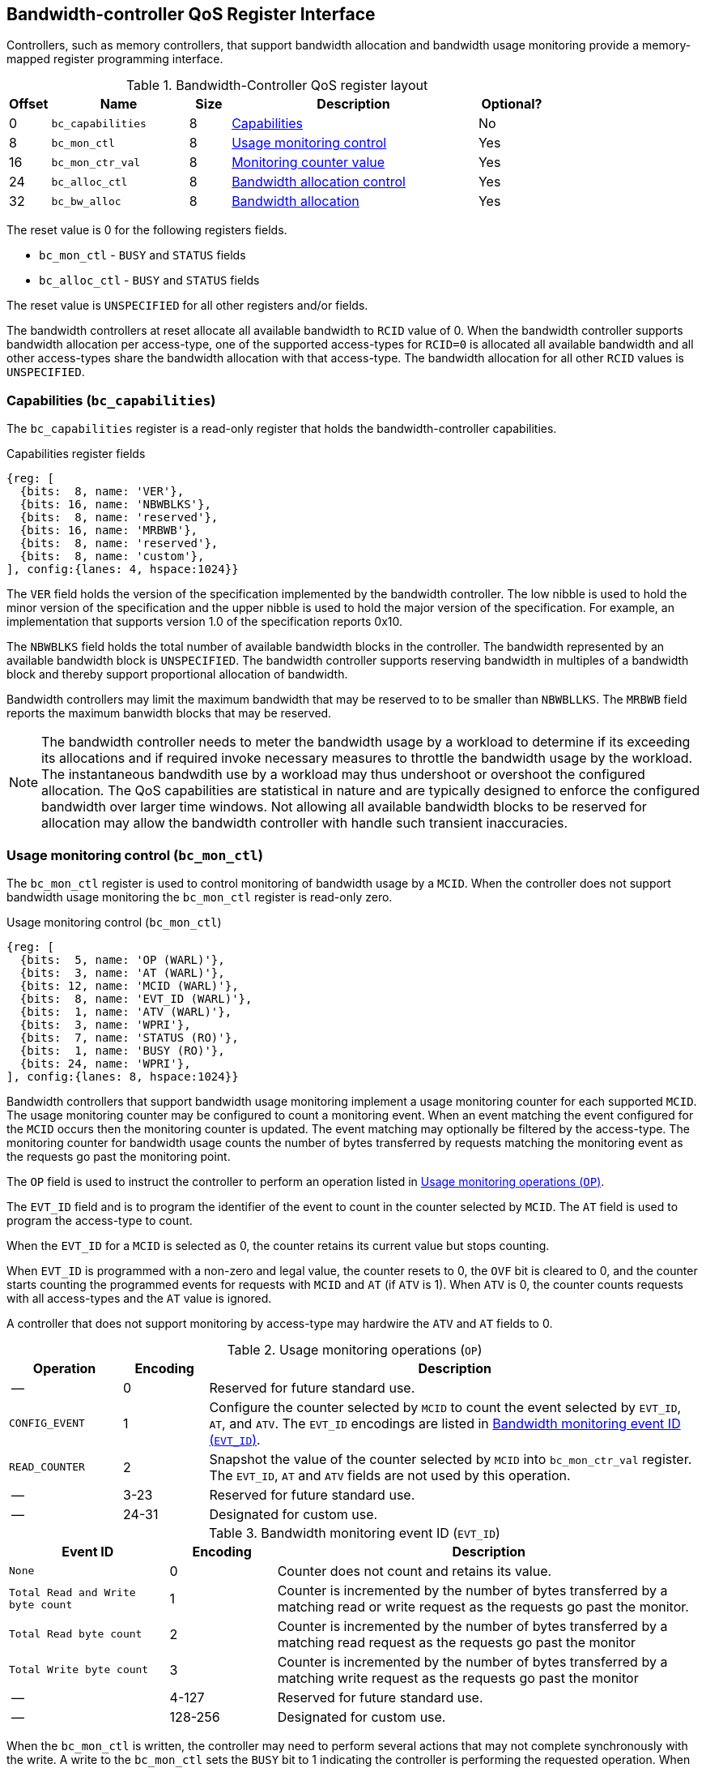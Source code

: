 [[BC_QOS]]
== Bandwidth-controller QoS Register Interface

Controllers, such as memory controllers, that support bandwidth allocation and
bandwidth usage monitoring provide a memory-mapped register programming
interface.

.Bandwidth-Controller QoS register layout
[width=100%]
[%header, cols="^3,10,^3, 18, 5"]
|===
|Offset|Name              |Size    |Description                 | Optional?
|0     |`bc_capabilities` |8       |<<BC_CAP, Capabilities>>    | No
|8     |`bc_mon_ctl`      |8       |<<BC_MCTL, Usage monitoring
                                      control>>                 | Yes
|16    |`bc_mon_ctr_val`  |8       |<<BC_MCTR, Monitoring
                                      counter value>>           | Yes
|24    |`bc_alloc_ctl`    |8       |<<BC_ALLOC, Bandwidth 
                                    allocation control>>        | Yes
|32    |`bc_bw_alloc`     |8       |<<BC_BMASK, Bandwidth 
                                    allocation>>                | Yes
|===

The reset value is 0 for the following registers fields.

* `bc_mon_ctl` - `BUSY` and `STATUS` fields
* `bc_alloc_ctl` - `BUSY` and `STATUS` fields

The reset value is `UNSPECIFIED` for all other registers and/or fields.

The bandwidth controllers at reset allocate all available bandwidth to `RCID`
value of 0. When the bandwidth controller supports bandwidth allocation per
access-type, one of the supported access-types for `RCID=0` is allocated all
available bandwidth and all other access-types share the bandwidth allocation
with that access-type. The bandwidth allocation for all other `RCID` values is
`UNSPECIFIED`.

[[BC_CAP]]
=== Capabilities (`bc_capabilities`)

The `bc_capabilities` register is a read-only register that holds the
bandwidth-controller capabilities.

.Capabilities register fields
[wavedrom, , ]
....
{reg: [
  {bits:  8, name: 'VER'},
  {bits: 16, name: 'NBWBLKS'},
  {bits:  8, name: 'reserved'},
  {bits: 16, name: 'MRBWB'},
  {bits:  8, name: 'reserved'},
  {bits:  8, name: 'custom'},
], config:{lanes: 4, hspace:1024}}
....

The `VER` field holds the version of the specification implemented by the
bandwidth controller. The low nibble is used to hold the minor version of the
specification and the upper nibble is used to hold the major version of the
specification. For example, an implementation that supports version 1.0 of the
specification reports 0x10.

The `NBWBLKS` field holds the total number of available bandwidth blocks in 
the controller. The bandwidth represented by an available bandwidth block is
`UNSPECIFIED`. The bandwidth controller supports reserving bandwidth in
multiples of a bandwidth block and thereby support proportional allocation of
bandwidth.

Bandwidth controllers may limit the maximum bandwidth that may be reserved to
to be smaller than `NBWBLLKS`. The `MRBWB` field reports the maximum banwidth
blocks that may be reserved.

[NOTE]
====
The bandwidth controller needs to meter the bandwidth usage by a workload to
determine if its exceeding its allocations and if required invoke necessary
measures to throttle the bandwidth usage by the workload. The instantaneous
bandwdith use by a workload may thus undershoot or overshoot the configured
allocation. The QoS capabilities are statistical in nature and are typically
designed to enforce the configured bandwidth over larger time windows. Not
allowing all available bandwidth blocks to be reserved for allocation may allow
the bandwidth controller with handle such transient inaccuracies.
====

[[BC_MCTL]]
=== Usage monitoring control (`bc_mon_ctl`)

The `bc_mon_ctl` register is used to control monitoring of bandwidth usage by a
`MCID`. When the controller does not support bandwidth usage monitoring the
`bc_mon_ctl` register is read-only zero.

.Usage monitoring control (`bc_mon_ctl`)
[wavedrom, , ]
....
{reg: [
  {bits:  5, name: 'OP (WARL)'},
  {bits:  3, name: 'AT (WARL)'},
  {bits: 12, name: 'MCID (WARL)'},
  {bits:  8, name: 'EVT_ID (WARL)'},
  {bits:  1, name: 'ATV (WARL)'},
  {bits:  3, name: 'WPRI'},
  {bits:  7, name: 'STATUS (RO)'},
  {bits:  1, name: 'BUSY (RO)'},
  {bits: 24, name: 'WPRI'},
], config:{lanes: 8, hspace:1024}}
....

Bandwidth controllers that support bandwidth usage monitoring implement a usage
monitoring counter for each supported `MCID`. The usage monitoring counter may
be configured to count a monitoring event. When an event matching the event
configured for the `MCID` occurs then the monitoring counter is updated. The
event matching may optionally be filtered by the access-type. The monitoring 
counter for bandwidth usage counts the number of bytes transferred by requests
matching the monitoring event as the requests go past the monitoring point.

The `OP` field is used to instruct the controller to perform an operation
listed in <<BC_MON_OP>>.

The `EVT_ID` field and is to program the identifier of the event to count in
the counter selected by `MCID`. The `AT` field is used to program the access-type to count. 

When the `EVT_ID` for a `MCID` is selected as 0, the counter retains its
current value but stops counting.

When `EVT_ID` is programmed with a non-zero and legal value, the counter resets
to 0, the `OVF` bit is cleared to 0, and the counter starts counting the
programmed events for requests with `MCID` and `AT` (if `ATV` is 1). When `ATV`
is 0, the counter counts requests with all access-types and the `AT` value is
ignored.

A controller that does not support monitoring by access-type may hardwire the
`ATV` and `AT` fields to 0.

[[BC_MON_OP]]
.Usage monitoring operations (`OP`)
[width=100%]
[%header, cols="16,^12,70"]
|===
|Operation     | Encoding ^| Description
|--            | 0         | Reserved for future standard use.
|`CONFIG_EVENT`| 1         | Configure the counter selected by `MCID` to count
                             the event selected by `EVT_ID`, `AT`, and `ATV`.
                             The `EVT_ID` encodings are listed in <<BC_EVT_ID>>.
|`READ_COUNTER`| 2         | Snapshot the value of the counter selected by
                             `MCID` into `bc_mon_ctr_val` register. The
                             `EVT_ID`, `AT` and `ATV` fields are not used by
                             this operation.
| --           | 3-23      | Reserved for future standard use.
| --           | 24-31     | Designated for custom use.
|===


[[BC_EVT_ID]]
.Bandwidth monitoring event ID (`EVT_ID`)
[width=100%]
[%header, cols="15,^10,40"]
|===
|Event ID      | Encoding ^| Description
|`None`        | 0         | Counter does not count and retains its value.
|`Total Read
  and Write
  byte count`  | 1         | Counter is incremented by the number of bytes
                             transferred by a matching read or write request
                             as the requests go past the monitor.
|`Total Read
  byte count`  | 2         | Counter is incremented by the number of bytes
                             transferred by a matching read request as the
                             requests go past the monitor
|`Total Write
  byte count`  | 3         | Counter is incremented by the number of bytes
                             transferred by a matching write request as the
                             requests go past the monitor
| --           | 4-127     | Reserved for future standard use.
| --           | 128-256   | Designated for custom use.
|===

When the `bc_mon_ctl` is written, the controller may need to perform several
actions that may not complete synchronously with the write. A write to the
`bc_mon_ctl` sets the `BUSY` bit to 1 indicating the controller is performing
the requested operation. When the `BUSY` bit reads 0 the operation is complete
and the `STATUS` field provides a status value (<<BC_MON_STS>>) of the
requested operation.

[[BC_MON_STS]]
.`bc_mon_ctl.STATUS` field encodings
[width=100%]
[%header, cols="12,70"]
|===
|`STATUS` | Description
| 0       | Reserved
| 1       | Operation was successfully completed.
| 2       | Invalid operation (`OP`) requested.
| 3       | Operation requested for invalid `MCID`.
| 4       | Operation requested for invalid `EVT_ID`.
| 5       | Operation requested for invalid `AT`.
| 6-63    | Reserved for future standard use.
| 64-127  | Designated for custom use.
|===

Behavior of writes to the `bc_mon_ctl` when `BUSY` is 1 is `UNSPECIFIED`. Some
implementations may ignore the second write and others may perform the
operation determined by the second write. Software must verify that `BUSY` is 0
before writing `bc_mon_ctl`.

[[BC_MCTR]]
=== Monitoring counter value (`bc_mon_ctr_val`)

The `bc_mon_ctr_val` is a read-only register that holds a snapshot of the
counter requested by `READ_COUNTER` operation.

.Usage monitoring counter value (`bc_mon_ctr_val`)
[wavedrom, , ]
....
{reg: [
  {bits:  62, name: 'CTR'},
  {bits:  1, name: 'INVALID'},
  {bits:  1, name: 'OVF'},
], config:{lanes: 4, hspace:1024}}
....

The counter is valid if the `INVALID` field is 0. The counter may be marked
`INVALID` if the controller for `UNSPECIFIED` reasons determine the count to be
not valid. The counters marked `INVALID` may become valid in future. If an
unsigned integer overflow of the counter occurs then the `OVF` bit is set to 1.

[NOTE]
====
A counter may be marked as `INVALID` if the controller has not been able to 
establish an accurate counter value for the monitored event.
====

The counter provides the byte transferred by requests matching the `EVT_ID` as
the requests go past the monitoring point. A bandwidth value may be determined
by reading the byte count value at two instances of time `T1` and `T2`. If the
value of the counter at time `T1` was `B1` and at time `T2` is `B2` then the
bandwidth is as follows. The frequency of the time source is
latexmath:[T_{freq}].

[latexmath]
++++
    Bandwidth = T_{freq} \times \frac{ B2 - B1 }{T2 - T1}
++++

The width of the counter is `UNSPECIFIED`.

[NOTE]
====
The width of the counter is `UNSPECIFIED` but is recommended to be wide enough
to not cause more than one overflow per sample when sampled at a frequency of
1 Hz.

If an overflow was detected then software may discard that sample and reset the
counter and overflow indication by reprogramming the event using `CONFIG_EVENT`
operation.
====

[[BC_ALLOC]]
=== Bandwidth Allocation control (`bc_alloc_ctl`)

The `bc_alloc_ctl` register is used to control allocation of bandwidth to a
`RCID` per `AT`. If a controller does not support bandwidth allocation then the
register is read-only zero. If the controller does not support bandwidth
allocation per access-type then the `AT` field is read-only zero.

.Bandwidth allocation control (`bc_alloc_ctl`)
[wavedrom, , ]
....
{reg: [
  {bits:  5, name: 'OP (WARL)'},
  {bits:  3, name: 'AT (WARL)'},
  {bits: 12, name: 'RCID (WARL)'},
  {bits: 12, name: 'WPRI'},
  {bits:  7, name: 'STATUS (RO)'},
  {bits:  1, name: 'BUSY (RO)'},
  {bits: 24, name: 'WPRI'},
], config:{lanes: 8, hspace:1024}}
....

The `OP` field is used to instruct the bandwidth controller to perform an
operation listed in <<BC_ALLOC_OP>>. The `bc_alloc_ctl` register is used in
conjuction with the `bc_bw_alloc` register to perform bandwidth allocation
operations. When the requested operation uses the operands configured in
`bc_bw_alloc`, software must first program the `bc_bw_alloc` register with
the operands for the operation before requesting the operation.

[[BC_ALLOC_OP]]
.Bandwidth allocation operations (`OP`)
[width=100%]
[%header, cols="16,^12,70"]
|===
|Operation     | Encoding ^| Description
|--            | 0         | Reserved for future standard use.
|`CONFIG_LIMIT`| 1         | The `CONFIG_LIMIT` operation is used to establish
                             reserved bandwidth allocation for requests by
                             `RCID` and of access-type `AT`. The bandwidth
                             allocation is specified in `bc_bw_alloc` register.
|`READ_LIMIT`  | 2         | The `READ_LIMIT` operation is used to read back
                             the previously configured bandwidth allocation for
                             requests by `RCID` and of type `AT`. The current
                             configured allocation is written to `bc_bw_alloc`
                             register on completion of the operation.
| --           | 3-23      | Reserved for future standard use.
| --           | 24-31     | Designated for custom use.
|===

A bandwidth allocation must be configured for each supported access-type by 
the controller. When differentiated bandwidth allocation based on access-type
is not required, one of the access-types may be designated to hold a default
bandwidth allocation and the other access-types configured to share the
allocation with the default access-type. The behavior is `UNSPECIFIED` if
bandwidth is not allocated for each access-type supported by the controller.

When the `bc_alloc_ctl` is written, the controller may need to perform several
actions that may not complete synchronously with the write. A write to the
`bc_alloc_ctl` sets the `BUSY` bit to 1 indicating the controller is performing
the requested operation. When the `BUSY` bit reads 0 the operation is complete
and the `STATUS` field provides a status value (<<BC_ALLOC_STS>>) of the
requested operation.

[[BC_ALLOC_STS]]
.`bc_alloc_ctl.STATUS` field encodings
[width=100%]
[%header, cols="12,70"]
|===
|`STATUS` | Description
| 0       | Reserved
| 1       | Operation was successfully completed.
| 2       | Invalid operation (`OP`) requested.
| 3       | Operation requested for an invalid `RCID`.
| 4       | Operation requested for an invalid `AT`.
| 5       | Invalid/unsupported reserved bandwidth blocks requested.
| 6-63    | Reserved for future standard use.
| 64-127  | Designated for custom use.
|===

[[BC_BMASK]]
=== Bandwidth allocation (`bc_bw_alloc`)

The `bc_bw_alloc` is used to program reserved bandwidth blocks (`Rbwb`) for an
`RCID` for requests of access-type `AT` using the `CONFIG_LIMIT` operation. 

The `bc_bw_alloc` holds the previously configured values for an `RCID` and `AT`
on successful completion of the `READ_LIMIT` operation.

The bandwidth is allocated in multiples of bandwidth blocks and the value in
`Rbwb` must be at least 1 and must not exceed `MRBWB` else the `CONFIG_LIMIT`
operation fails with `STATUS=5`. The sum of `Rbwb` allocated across all `RCID`
must not exceed `MRBWB` else the `CONFIG_LIMIT` operation fails with `STATUS=5`.

.Bandwidth allocation (`bc_bw_alloc`)
[wavedrom, , ]
....
{reg: [
  {bits: 16, name: 'Rbwb (WARL)'},
  {bits:  4, name: 'WPRI'},
  {bits:  8, name: 'Mweight (WARL)'},
  {bits:  3, name: 'sharedAT (WARL)'},
  {bits:  1, name: 'useShared (WARL)'},
  {bits: 32, name: 'WPRI'},
], config:{lanes: 8, hspace:1024}}
....

Bandwidth allocation is typically enforced by the bandwidth controller over
finite accounting windows. The process involves measuring the bandwidth
consumption over an accounting window and using the measured bandwidth to
determine if an `RCID` is exceeding its bandwidth allocations for each
access-types. The specifics of how the accounting window is implemented is
`UNSPECIFIED` but is expected to provide a statistically accurate control of 
the bandwidth usage over a few accounting intervals.

The `Rbwb` represents the bandwidth that is made available to a `RCID` for
requests matching `AT` even when all other `RCID` are using their full
allocation of bandwidth.

If there is non-reserved or unused bandwidth available in an accounting
interval then additional bandwidth may be made available to `RCID` that contend
for that bandwidth. The non-reserved or unused bandwidth is proportionately
shared by the contending RCIDs using the configured `Mweight`. The `Mweight`
parameter is a number between 0 and 255. A larger weight implies a greater
fraction of the bandwidth. The sharing of non-reserved bandwidth is not
differentiated by access-type. The `Mweight` parameter must be programmed
identically for all access-types. If this parameter is programmed differently
for each access-type then the controller may use the parameter configured for
any of the access-types but the behavior is otherwise well defined. The share
of unused bandwidth made available to `RCID=x` when it contents with another 
`RCID` is determined by the `Mweight` of `RCID=x` divided by the sum of
`Mweight` of all other contending `RCID`. This ratio `P` is as follows:

[latexmath]
++++
    P = \frac{Mweight_{x}}{\sum_{r=1}^{r=n} Mweight_{r}}
++++

[NOTE]
====
The bandwidth enforcement is typically work-conserving and allows unused 
bandwidth to be used by requestors even if they have consumed their `Rbwb`.

When contending for unused bandwidths the weighted share is typically 
computed among the `RCIDs` that are actively generating requests in that
accounting interval.
====

If unique bandwidth allocation is not required for an access-type then the
`useShared` may be set to 1 for `CONFIG_LIMIT` operation. When `useShared` is
set to 1, the `sharedAT` field specifies the access-type with which the
bandwidth allocation is shared by the access-type in `bc_alloc_ctl.AT`. When
`useShared` is 1, `Rbwb` and `Mweight` fields are ignored and the configurations
of access-type in `sharedAT` apply. If the access-type specified by `sharedAT`
does not have unique bandwidth allocation then the behavior is `UNSPECIFIED`.

The `useShared` and `sharedAT` fields are reserved if the bandwidth controller
does not support bandwidth allocation per access-type.

[NOTE]
====
When unique bandwidth allocation for an access-type is not required then one or
more access-types may be configured with a shared bandwidth allocation. For
example, consider a bandwidth controller that supports 3 access-types. The
access-type 0 and 1 of `RCID` 3 are configured with unique bandwidth allocations
and the access-type 2 is configured to share bandwidth allocation with
access-type 1. The example configuration is illustrated as follows:

[width=100%]
[%header, cols="4,^1,^1,^1,^1"]
|===
|                  |  `Rbwb`  |  `Mweight`  |  `useShared`  |  `sharedAT`
| `RCID=3`, `AT=0` | `100`    |    `16`     |      `0`      |     `N/A`
| `RCID=3`, `AT=1` | `50`     |    `16`     |      `0`      |     `N/A`
| `RCID=3`, `AT=2` | `N/A`    |    `N/A`    |      `1`      |      `1`
|===

====

